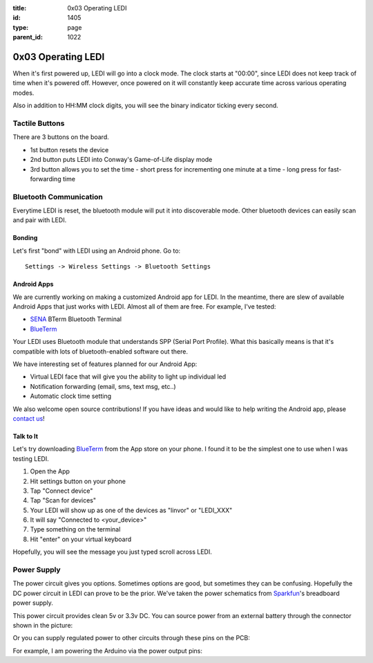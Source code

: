 :title: 0x03 Operating LEDI
:id: 1405
:type: page
:parent_id: 1022

0x03 Operating LEDI
===================

When it's first powered up, LEDI will go into a clock mode. The clock starts
at "00:00", since LEDI does not keep track of time when it's powered off.
However, once powered on it will constantly keep accurate time across various
operating modes.

Also in addition to HH:MM clock digits, you will see the binary indicator ticking
every second. 


Tactile Buttons
---------------

There are 3 buttons on the board.

* 1st button resets the device
* 2nd button puts LEDI into Conway's Game-of-Life display mode
* 3rd button allows you to set the time
  - short press for incrementing one minute at a time
  - long press for fast-forwarding time



Bluetooth Communication
-----------------------

Everytime LEDI is reset, the bluetooth module will put it into discoverable mode.
Other bluetooth devices can easily scan and pair with LEDI. 


Bonding
~~~~~~~
Let's first "bond" with LEDI using an Android phone. Go to::

  Settings -> Wireless Settings -> Bluetooth Settings


Android Apps
~~~~~~~~~~~~
We are currently working on making a customized Android app for LEDI. In the meantime,
there are slew of available Android Apps that just works with LEDI. Almost all of them are
free. For example, I've tested:

* SENA_ BTerm Bluetooth Terminal 
* BlueTerm_

Your LEDI uses Bluetooth module that understands SPP (Serial Port Profile). What this
basically means is that it's compatible with lots of bluetooth-enabled software out there.

We have interesting set of features planned for our Android App:

* Virtual LEDI face that will give you the ability to light up individual led
* Notification forwarding (email, sms, text msg, etc..)
* Automatic clock time setting

We also welcome open source contributions! If you have ideas and would like to help writing
the Android app, please `contact us <http://techversat.com/about-us/contact-us/>`_!


Talk to It
~~~~~~~~~~
Let's try downloading BlueTerm_ from the App store on your phone. I found it to be the 
simplest one to use when I was testing LEDI.

#. Open the App
#. Hit settings button on your phone
#. Tap "Connect device"
#. Tap "Scan for devices"
#. Your LEDI will show up as one of the devices as "linvor" or "LEDI_XXX"
#. It will say "Connected to <your_device>"
#. Type something on the terminal
#. Hit "enter" on your virtual keyboard

Hopefully, you will see the message you just typed scroll across LEDI.


Power Supply
------------

The power circuit gives you options. Sometimes options are good, but sometimes they can be confusing.
Hopefully the DC power circuit in LEDI can prove to be the prior. We've taken the power schematics 
from Sparkfun_'s breadboard power supply.

This power circuit provides clean 5v or 3.3v DC. You can source power from an external battery through
the connector shown in the picture:

.. insert pic here

Or you can supply regulated power to other circuits through these pins on the PCB:

.. insert pic here


For example, I am powering the Arduino via the power output pins:

.. another power here



.. _Sena: https://play.google.com/store/apps/details?id=com.sena.bterm&feature=search_result#?t=W251bGwsMSwxLDEsImNvbS5zZW5hLmJ0ZXJtIl0.
.. _BlueTerm: https://play.google.com/store/apps/details?id=es.pymasde.blueterm&feature=search_result#?t=W251bGwsMSwxLDEsImVzLnB5bWFzZGUuYmx1ZXRlcm0iXQ..
.. _Sparkfun: https://www.sparkfun.com/products/114
